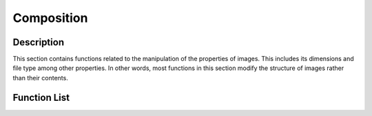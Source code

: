 Composition 
===========

Description
-----------
This section contains functions related to the manipulation of the properties of images. This includes its dimensions and file type among other properties. In other words, most functions in this section modify the structure of images rather than their contents. 

Function List
-------------
